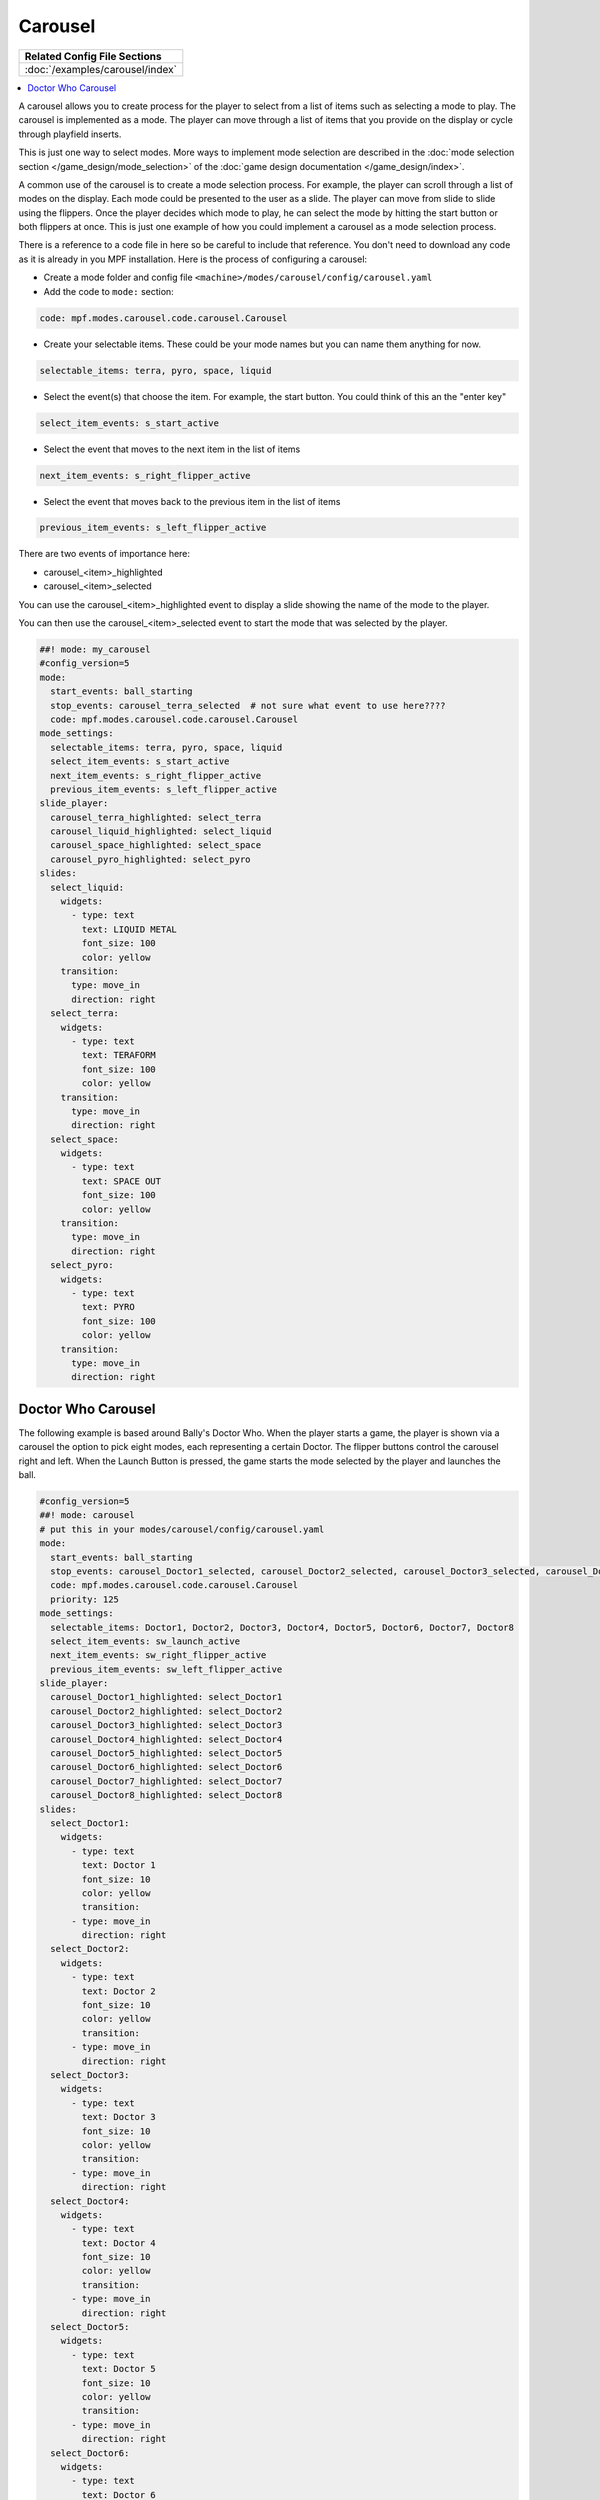 Carousel
========

+------------------------------------------------------------------------------+
| Related Config File Sections                                                 |
+==============================================================================+
| :doc:`/examples/carousel/index`                                              |
+------------------------------------------------------------------------------+

.. versionchanged:: 0.33

.. contents::
   :local:

A carousel allows you to create process for the player to select from a list
of items such as selecting a mode to play.
The carousel is implemented as a mode.
The player can move through a list of items that you provide on the display
or cycle through playfield inserts.

This is just one way to select modes. More ways to implement mode selection
are described in the :doc:`mode selection section </game_design/mode_selection>`
of the :doc:`game design documentation </game_design/index>`.

A common use of the carousel is to create a mode selection process.
For example, the player can scroll through a list of modes on the display.
Each mode could be presented to the user as a slide.
The player can move from slide to slide using the flippers.
Once the player decides which mode to play, he can select the mode by hitting
the start button or both flippers at once.
This is just one example of how you could implement a carousel as a mode
selection process.

There is a reference to a code file in here so be careful to include that
reference.
You don't need to download any code as it is already in you MPF installation.
Here is the process of configuring a carousel:

* Create a mode folder and config file ``<machine>/modes/carousel/config/carousel.yaml``
* Add the code to ``mode:`` section:

.. code-block:: yaml

    code: mpf.modes.carousel.code.carousel.Carousel

* Create your selectable items.  These could be your mode names but you can name them anything for now.

.. code-block:: yaml

   selectable_items: terra, pyro, space, liquid

* Select the event(s) that choose the item.  For example, the start button. You could think of this an the "enter key"

.. code-block:: yaml

   select_item_events: s_start_active

* Select the event that moves to the next item in the list of items

.. code-block:: yaml

  next_item_events: s_right_flipper_active

* Select the event that moves back to the previous item in the list of items

.. code-block:: yaml

   previous_item_events: s_left_flipper_active


There are two events of importance here:

* carousel_<item>_highlighted
* carousel_<item>_selected

You can use the carousel_<item>_highlighted event to display a slide showing the name of the mode to the player.

You can then use the carousel_<item>_selected event to start the mode that was selected by the player.

.. code-block:: mpf-config

  ##! mode: my_carousel
  #config_version=5
  mode:
    start_events: ball_starting
    stop_events: carousel_terra_selected  # not sure what event to use here????
    code: mpf.modes.carousel.code.carousel.Carousel
  mode_settings:
    selectable_items: terra, pyro, space, liquid
    select_item_events: s_start_active
    next_item_events: s_right_flipper_active
    previous_item_events: s_left_flipper_active
  slide_player:
    carousel_terra_highlighted: select_terra
    carousel_liquid_highlighted: select_liquid
    carousel_space_highlighted: select_space
    carousel_pyro_highlighted: select_pyro
  slides:
    select_liquid:
      widgets:
        - type: text
          text: LIQUID METAL
          font_size: 100
          color: yellow
      transition:
        type: move_in
        direction: right
    select_terra:
      widgets:
        - type: text
          text: TERAFORM
          font_size: 100
          color: yellow
      transition:
        type: move_in
        direction: right
    select_space:
      widgets:
        - type: text
          text: SPACE OUT
          font_size: 100
          color: yellow
      transition:
        type: move_in
        direction: right
    select_pyro:
      widgets:
        - type: text
          text: PYRO
          font_size: 100
          color: yellow
      transition:
        type: move_in
        direction: right

Doctor Who Carousel
-------------------

The following example is based around Bally's Doctor Who.
When the player starts a game, the player is shown via a carousel the option to pick eight modes, each representing a
certain Doctor.
The flipper buttons control the carousel right and left.
When the Launch Button is pressed, the game starts the mode selected by the player and launches the ball.

.. code-block:: mpf-config

    #config_version=5
    ##! mode: carousel
    # put this in your modes/carousel/config/carousel.yaml
    mode:
      start_events: ball_starting
      stop_events: carousel_Doctor1_selected, carousel_Doctor2_selected, carousel_Doctor3_selected, carousel_Doctor4_selected, carousel_Doctor5_selected, carousel_Doctor6_selected, carousel_Doctor7_selected, carousel_Doctor8_selected
      code: mpf.modes.carousel.code.carousel.Carousel
      priority: 125
    mode_settings:
      selectable_items: Doctor1, Doctor2, Doctor3, Doctor4, Doctor5, Doctor6, Doctor7, Doctor8
      select_item_events: sw_launch_active
      next_item_events: sw_right_flipper_active
      previous_item_events: sw_left_flipper_active
    slide_player:
      carousel_Doctor1_highlighted: select_Doctor1
      carousel_Doctor2_highlighted: select_Doctor2
      carousel_Doctor3_highlighted: select_Doctor3
      carousel_Doctor4_highlighted: select_Doctor4
      carousel_Doctor5_highlighted: select_Doctor5
      carousel_Doctor6_highlighted: select_Doctor6
      carousel_Doctor7_highlighted: select_Doctor7
      carousel_Doctor8_highlighted: select_Doctor8
    slides:
      select_Doctor1:
        widgets:
          - type: text
            text: Doctor 1
            font_size: 10
            color: yellow
            transition:
          - type: move_in
            direction: right
      select_Doctor2:
        widgets:
          - type: text
            text: Doctor 2
            font_size: 10
            color: yellow
            transition:
          - type: move_in
            direction: right
      select_Doctor3:
        widgets:
          - type: text
            text: Doctor 3
            font_size: 10
            color: yellow
            transition:
          - type: move_in
            direction: right
      select_Doctor4:
        widgets:
          - type: text
            text: Doctor 4
            font_size: 10
            color: yellow
            transition:
          - type: move_in
            direction: right
      select_Doctor5:
        widgets:
          - type: text
            text: Doctor 5
            font_size: 10
            color: yellow
            transition:
          - type: move_in
            direction: right
      select_Doctor6:
        widgets:
          - type: text
            text: Doctor 6
            font_size: 10
            color: yellow
            transition:
          - type: move_in
            direction: right
      select_Doctor7:
        widgets:
          - type: text
            text: Doctor 7
            font_size: 10
            color: yellow
            transition:
          - type: move_in
            direction: right
      select_Doctor8:
        widgets:
          - type: text
            text: Doctor 8
            font_size: 10
            color: yellow
            transition:
          - type: move_in
            direction: right
    event_player:
      select_Doctor1: mode_Doctor_1_start
      select_Doctor2: mode_Doctor_2_start
      select_Doctor3: mode_Doctor_3_start
      select_Doctor4: mode_Doctor_4_start
      select_Doctor5: mode_Doctor_5_start
      select_Doctor6: mode_Doctor_6_start
      select_Doctor7: mode_Doctor_7_start
      select_Doctor8: mode_Doctor_8_start

Then, each mode that the carousel can start is set up with the following.

.. code-block:: mpf-config

    #config_version=5
    ##! mode: Doctor_1
    ##Example:  Doctor_1.yaml
    mode:
      start_events: carousel_Doctor1_selected
      stop_events: ball_ended
      priority: 130
    ##Then the rest of the mode's code.

+------------------------------------------------------------------------------+
| Related How To guides                                                        |
+==============================================================================+
| :doc:`/game_design/index`                                                    |
+------------------------------------------------------------------------------+

